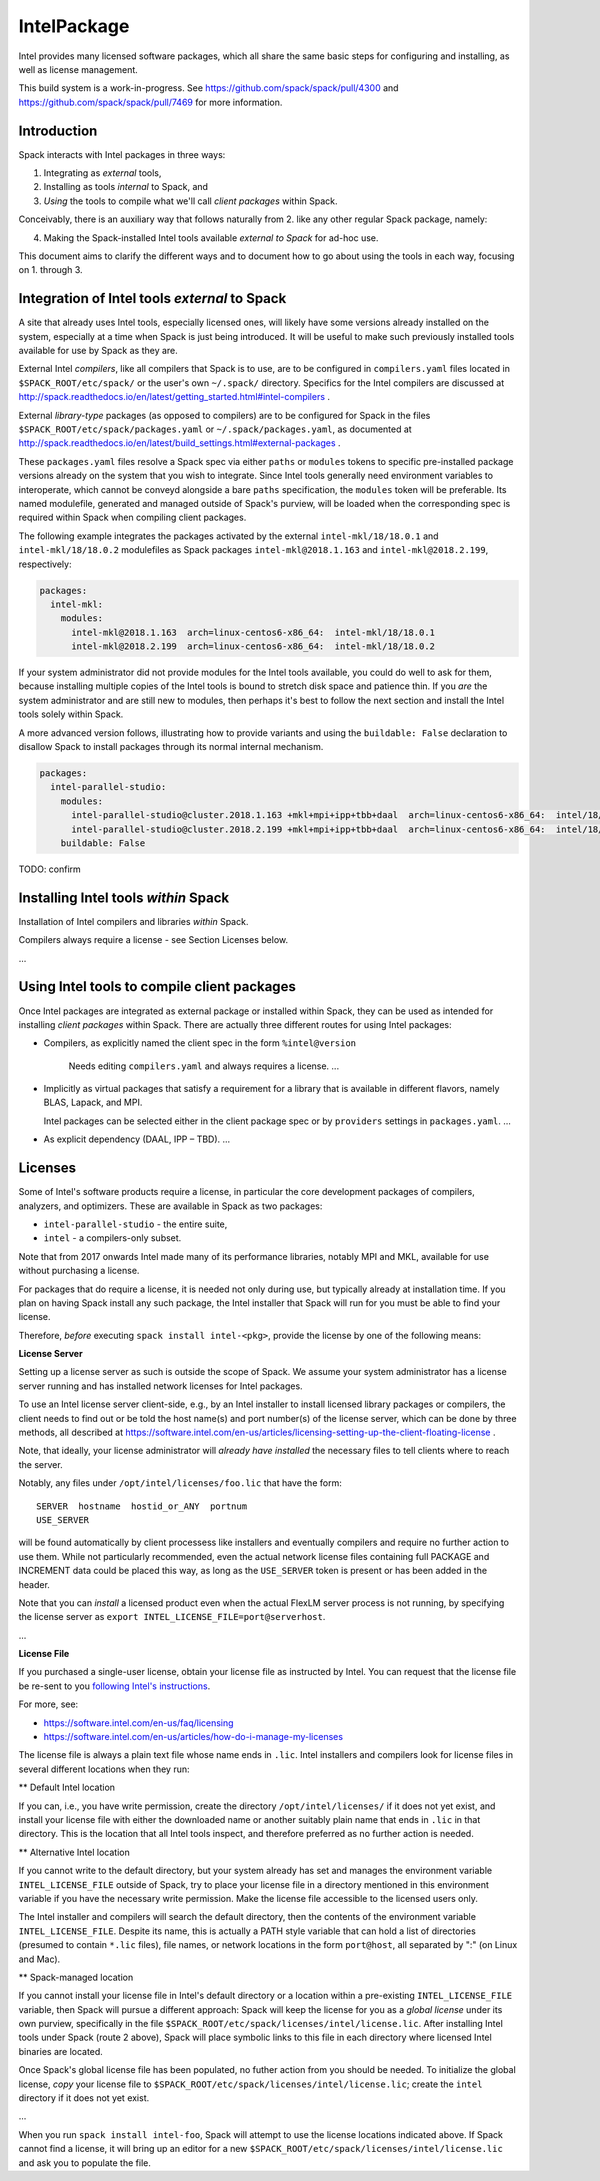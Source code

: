 .. _intelpackage:

------------
IntelPackage
------------

Intel provides many licensed software packages, which all share the
same basic steps for configuring and installing, as well as license
management.

This build system is a work-in-progress. See
https://github.com/spack/spack/pull/4300 and
https://github.com/spack/spack/pull/7469 for more information.

Introduction
~~~~~~~~~~~~

Spack interacts with Intel packages in three ways:

(1) Integrating as *external* tools,
(2) Installing as tools *internal* to Spack, and
(3) *Using* the tools to compile what we'll call *client packages* within Spack.

Conceivably, there is an auxiliary way that follows naturally from 2. like
any other regular Spack package, namely:

(4) Making the Spack-installed Intel tools available *external to Spack* for ad-hoc use.

This document aims to clarify the different ways and to document how to go about
using the tools in each way, focusing on 1. through 3.


Integration of Intel tools *external* to Spack
~~~~~~~~~~~~~~~~~~~~~~~~~~~~~~~~~~~~~~~~~~~~~~~~~~

A site that already uses Intel tools, especially licensed ones, will likely
have some versions already installed on the system, especially at a time when
Spack is just being introduced. It will be useful to make such previously
installed tools available for use by Spack as they are.

External Intel *compilers*, like all compilers that Spack is to use, are to be
configured in ``compilers.yaml`` files located in ``$SPACK_ROOT/etc/spack/`` or
the user's own ``~/.spack/`` directory. Specifics for the Intel compilers are
discussed at
http://spack.readthedocs.io/en/latest/getting_started.html#intel-compilers .

External *library-type* packages (as opposed to compilers) are to be configured for
Spack in the files ``$SPACK_ROOT/etc/spack/packages.yaml`` or
``~/.spack/packages.yaml``, as documented at
http://spack.readthedocs.io/en/latest/build_settings.html#external-packages .

These ``packages.yaml`` files resolve a Spack spec via either ``paths`` or
``modules`` tokens to specific pre-installed package versions already on the system
that you wish to integrate.  Since Intel tools generally need environment
variables to interoperate, which cannot be conveyd alongside a bare ``paths``
specification, the ``modules`` token will be preferable.  Its
named modulefile, generated and managed outside of Spack's purview, will be
loaded when the corresponding spec is required within Spack when
compiling client packages.

The following example integrates the packages activated by the external
``intel-mkl/18/18.0.1`` and ``intel-mkl/18/18.0.2`` modulefiles as Spack
packages ``intel-mkl@2018.1.163`` and ``intel-mkl@2018.2.199``, respectively:

.. code-block:: yaml

   packages:
     intel-mkl:
       modules:
         intel-mkl@2018.1.163  arch=linux-centos6-x86_64:  intel-mkl/18/18.0.1
         intel-mkl@2018.2.199  arch=linux-centos6-x86_64:  intel-mkl/18/18.0.2

If your system administrator did not provide modules for the Intel tools
available, you could do well to ask for them, because installing multiple
copies of the Intel tools is bound to stretch disk space and patience thin. If
you *are* the system administrator and are still new to modules, then perhaps
it's best to follow the next section and install the Intel tools solely within
Spack.

A more advanced version follows, illustrating how to provide variants
and using the ``buildable: False`` declaration to disallow Spack to install
packages through its normal internal mechanism.

.. code-block:: yaml

   packages:
     intel-parallel-studio:
       modules:
         intel-parallel-studio@cluster.2018.1.163 +mkl+mpi+ipp+tbb+daal  arch=linux-centos6-x86_64:  intel/18/18.0.1
         intel-parallel-studio@cluster.2018.2.199 +mkl+mpi+ipp+tbb+daal  arch=linux-centos6-x86_64:  intel/18/18.0.2
       buildable: False

TODO: confirm


Installing Intel tools *within* Spack
~~~~~~~~~~~~~~~~~~~~~~~~~~~~~~~~~~~~~

Installation of Intel compilers and libraries *within* Spack.

Compilers always require a license - see Section Licenses below.

...


Using Intel tools to compile client packages
~~~~~~~~~~~~~~~~~~~~~~~~~~~~~~~~~~~~~~~~~~~~~

Once Intel packages are integrated as external package or installed within
Spack, they can be used as intended for installing *client packages* within
Spack.  There are actually three different routes for using
Intel packages:

* Compilers, as explicitly named the client spec in the form ``%intel@version``

    Needs editing ``compilers.yaml`` and always requires a license.
    ...

* Implicitly as virtual packages that satisfy a requirement for a library that
  is available in different flavors, namely BLAS, Lapack, and MPI.

  Intel packages can be selected either in the client package spec or by
  ``providers`` settings in ``packages.yaml``.
  ...

* As explicit dependency (DAAL, IPP – TBD).
  ...


Licenses
~~~~~~~~~

Some of Intel's software products require a license, in particular
the core development packages of compilers, analyzers, and optimizers.
These are available in Spack as two packages:

* ``intel-parallel-studio`` - the entire suite,
* ``intel`` - a compilers-only subset.

Note that from 2017 onwards Intel made many of its performance libraries,
notably MPI and MKL, available for use without purchasing a license.

For packages that do require a license, it is needed not only during use, but
typically already at installation time.  If you plan on having Spack install
any such package, the Intel installer that Spack will run for you must be able
to find your license.

Therefore, *before* executing ``spack install intel-<pkg>``, provide the
license by one of the following means:


**License Server**

Setting up a license server as such is outside the scope of Spack. We assume
your system administrator has a license server running and has installed
network licenses for Intel packages.

To use an Intel license server client-side, e.g., by an Intel installer to
install licensed library packages or compilers, the client needs to find out or
be told the host name(s) and port number(s) of the license server, which can be
done by three methods, all described at
https://software.intel.com/en-us/articles/licensing-setting-up-the-client-floating-license .

Note, that ideally, your license administrator will *already have installed*
the necessary files to tell clients where to reach the server.

Notably, any files under ``/opt/intel/licenses/foo.lic`` that have the form::

  SERVER  hostname  hostid_or_ANY  portnum
  USE_SERVER

will be found automatically by client processess like installers and eventually
compilers and require no further action to use them.  While not particularly
recommended, even the actual network license files containing full PACKAGE and
INCREMENT data could be placed this way, as long as the ``USE_SERVER`` token is
present or has been added in the header.

Note that you can *install* a licensed product even when the actual FlexLM
server process is not running, by specifying the license server as ``export
INTEL_LICENSE_FILE=port@serverhost``.

...


**License File**

If you purchased a single-user license, obtain your license file as instructed
by Intel. You can request that the license file be re-sent to you `following
Intel's instructions
<https://software.intel.com/en-us/articles/resend-license-file>`_.

For more, see:

* https://software.intel.com/en-us/faq/licensing
* https://software.intel.com/en-us/articles/how-do-i-manage-my-licenses

The license file is always a plain text file whose name ends in ``.lic``.
Intel installers and compilers look for license files in several different
locations when they run:

** Default Intel location

If you can, i.e., you have write permission, create the directory
``/opt/intel/licenses/`` if it does not yet exist, and install your license
file with either the downloaded name or another suitably plain name that ends
in ``.lic`` in that directory.  This is the location that all Intel tools
inspect, and therefore preferred as no further action is needed.

** Alternative Intel location

If you cannot write to the default directory, but your system already has set
and manages the environment variable ``INTEL_LICENSE_FILE`` outside of Spack,
try to place your license file in a directory mentioned in this environment
variable if you have the necessary write permission. Make the license file
accessible to the licensed users only.

The Intel installer and compilers will search the default directory, then the
contents of the environment variable ``INTEL_LICENSE_FILE``.  Despite its name,
this is actually a PATH style variable that can hold a list of directories
(presumed to contain ``*.lic`` files), file names, or network locations in the
form ``port@host``, all separated by ":" (on Linux and Mac).

** Spack-managed location

If you cannot install your license file in Intel's default directory or a
location within a pre-existing ``INTEL_LICENSE_FILE`` variable, then Spack will
pursue a different approach: Spack will keep the license for you as a *global
license* under its own purview, specifically in the file
``$SPACK_ROOT/etc/spack/licenses/intel/license.lic``. After installing Intel
tools under Spack (route 2 above), Spack will place symbolic links to this file
in each directory where licensed Intel binaries are located.

Once Spack's global license file has been populated, no futher action from you
should be needed. To initialize the global license, *copy* your license file to
``$SPACK_ROOT/etc/spack/licenses/intel/license.lic``; create the ``intel``
directory if it does not yet exist.

...

When you run ``spack install intel-foo``, Spack will attempt to use the license locations
indicated above. If Spack cannot find a license, it will bring up an editor for a new
``$SPACK_ROOT/etc/spack/licenses/intel/license.lic`` and ask you to populate the file.
